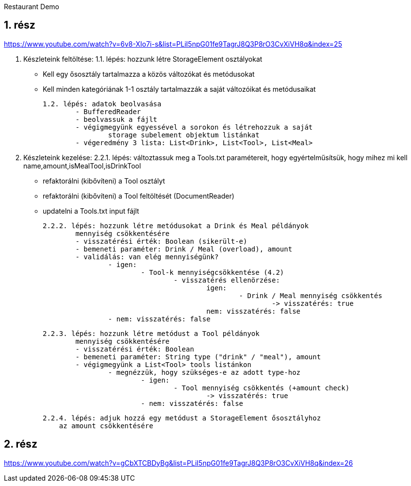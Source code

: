 Restaurant Demo

== 1.	rész

https://www.youtube.com/watch?v=6v8-XIo7i-s&list=PLiI5npG01fe9TagrJ8Q3P8rO3CvXiVH8q&index=25

1. Készleteink feltöltése:
1.1. lépés: hozzunk létre StorageElement osztályokat
- Kell egy ősosztály
tartalmazza a közös változókat és metódusokat
- Kell minden kategóriának 1-1 osztály
tartalmazzák a saját változóikat és metódusaikat

	1.2. lépés: adatok beolvasása
		- BufferedReader
		- beolvassuk a fájlt
		- végigmegyünk egyessével a sorokon és létrehozzuk a saját
			storage subelement objektum listánkat
		- végeredmény 3 lista: List<Drink>, List<Tool>, List<Meal>

2. Készleteink kezelése:
2.2.1. lépés: változtassuk meg a Tools.txt paramétereit,
hogy egyértelműsítsük, hogy mihez mi kell
name,amount,isMealTool,isDrinkTool
- refaktorálni (kibővíteni) a Tool osztályt
- refaktorálni (kibővíteni) a Tool feltöltését (DocumentReader)
- updatelni a Tools.txt input fájlt

	2.2.2. lépés: hozzunk létre metódusokat a Drink és Meal példányok
		mennyiség csökkentésére
		- visszatérési érték: Boolean (sikerült-e)
		- bemeneti paraméter: Drink / Meal (overload), amount
		- validálás: van elég mennyiségünk?
			- igen:
				- Tool-k mennyiségcsökkentése (4.2)
					- visszatérés ellenörzése:
						igen:
							- Drink / Meal mennyiség csökkentés
								-> visszatérés: true
						nem: visszatérés: false
			- nem: visszatérés: false

	2.2.3. lépés: hozzunk létre metódust a Tool példányok
		mennyiség csökkentésére
		- visszatérési érték: Boolean
		- bemeneti paraméter: String type ("drink" / "meal"), amount
		- végigmegyünk a List<Tool> tools listánkon
			- megnézzük, hogy szükséges-e az adott type-hoz
				- igen:
					- Tool mennyiség csökkentés (+amount check)
						-> visszatérés: true
				- nem: visszatérés: false

    2.2.4. lépés: adjuk hozzá egy metódust a StorageElement ősosztályhoz
        az amount csökkentésére



== 2. rész

https://www.youtube.com/watch?v=gCbXTCBDyBg&list=PLiI5npG01fe9TagrJ8Q3P8rO3CvXiVH8q&index=26

